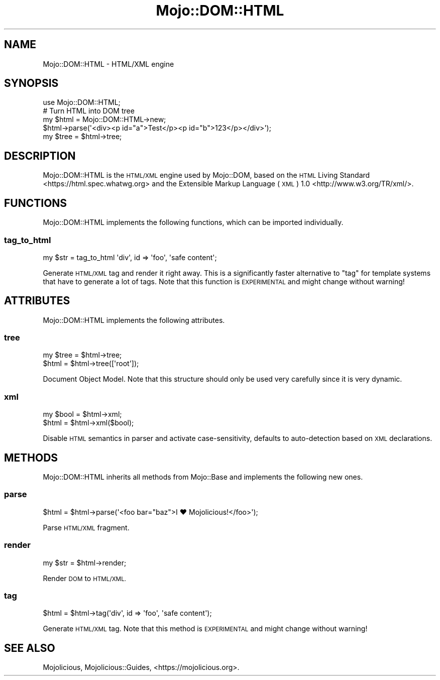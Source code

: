 .\" Automatically generated by Pod::Man 4.09 (Pod::Simple 3.35)
.\"
.\" Standard preamble:
.\" ========================================================================
.de Sp \" Vertical space (when we can't use .PP)
.if t .sp .5v
.if n .sp
..
.de Vb \" Begin verbatim text
.ft CW
.nf
.ne \\$1
..
.de Ve \" End verbatim text
.ft R
.fi
..
.\" Set up some character translations and predefined strings.  \*(-- will
.\" give an unbreakable dash, \*(PI will give pi, \*(L" will give a left
.\" double quote, and \*(R" will give a right double quote.  \*(C+ will
.\" give a nicer C++.  Capital omega is used to do unbreakable dashes and
.\" therefore won't be available.  \*(C` and \*(C' expand to `' in nroff,
.\" nothing in troff, for use with C<>.
.tr \(*W-
.ds C+ C\v'-.1v'\h'-1p'\s-2+\h'-1p'+\s0\v'.1v'\h'-1p'
.ie n \{\
.    ds -- \(*W-
.    ds PI pi
.    if (\n(.H=4u)&(1m=24u) .ds -- \(*W\h'-12u'\(*W\h'-12u'-\" diablo 10 pitch
.    if (\n(.H=4u)&(1m=20u) .ds -- \(*W\h'-12u'\(*W\h'-8u'-\"  diablo 12 pitch
.    ds L" ""
.    ds R" ""
.    ds C` ""
.    ds C' ""
'br\}
.el\{\
.    ds -- \|\(em\|
.    ds PI \(*p
.    ds L" ``
.    ds R" ''
.    ds C`
.    ds C'
'br\}
.\"
.\" Escape single quotes in literal strings from groff's Unicode transform.
.ie \n(.g .ds Aq \(aq
.el       .ds Aq '
.\"
.\" If the F register is >0, we'll generate index entries on stderr for
.\" titles (.TH), headers (.SH), subsections (.SS), items (.Ip), and index
.\" entries marked with X<> in POD.  Of course, you'll have to process the
.\" output yourself in some meaningful fashion.
.\"
.\" Avoid warning from groff about undefined register 'F'.
.de IX
..
.if !\nF .nr F 0
.if \nF>0 \{\
.    de IX
.    tm Index:\\$1\t\\n%\t"\\$2"
..
.    if !\nF==2 \{\
.        nr % 0
.        nr F 2
.    \}
.\}
.\" ========================================================================
.\"
.IX Title "Mojo::DOM::HTML 3"
.TH Mojo::DOM::HTML 3 "2018-05-11" "perl v5.22.5" "User Contributed Perl Documentation"
.\" For nroff, turn off justification.  Always turn off hyphenation; it makes
.\" way too many mistakes in technical documents.
.if n .ad l
.nh
.SH "NAME"
Mojo::DOM::HTML \- HTML/XML engine
.SH "SYNOPSIS"
.IX Header "SYNOPSIS"
.Vb 1
\&  use Mojo::DOM::HTML;
\&
\&  # Turn HTML into DOM tree
\&  my $html = Mojo::DOM::HTML\->new;
\&  $html\->parse(\*(Aq<div><p id="a">Test</p><p id="b">123</p></div>\*(Aq);
\&  my $tree = $html\->tree;
.Ve
.SH "DESCRIPTION"
.IX Header "DESCRIPTION"
Mojo::DOM::HTML is the \s-1HTML/XML\s0 engine used by Mojo::DOM, based on the
\&\s-1HTML\s0 Living Standard <https://html.spec.whatwg.org> and the
Extensible Markup Language (\s-1XML\s0) 1.0 <http://www.w3.org/TR/xml/>.
.SH "FUNCTIONS"
.IX Header "FUNCTIONS"
Mojo::DOM::HTML implements the following functions, which can be imported
individually.
.SS "tag_to_html"
.IX Subsection "tag_to_html"
.Vb 1
\&  my $str = tag_to_html \*(Aqdiv\*(Aq, id => \*(Aqfoo\*(Aq, \*(Aqsafe content\*(Aq;
.Ve
.PP
Generate \s-1HTML/XML\s0 tag and render it right away. This is a significantly faster
alternative to \*(L"tag\*(R" for template systems that have to generate a lot of
tags. Note that this function is \s-1EXPERIMENTAL\s0 and might change without warning!
.SH "ATTRIBUTES"
.IX Header "ATTRIBUTES"
Mojo::DOM::HTML implements the following attributes.
.SS "tree"
.IX Subsection "tree"
.Vb 2
\&  my $tree = $html\->tree;
\&  $html    = $html\->tree([\*(Aqroot\*(Aq]);
.Ve
.PP
Document Object Model. Note that this structure should only be used very
carefully since it is very dynamic.
.SS "xml"
.IX Subsection "xml"
.Vb 2
\&  my $bool = $html\->xml;
\&  $html    = $html\->xml($bool);
.Ve
.PP
Disable \s-1HTML\s0 semantics in parser and activate case-sensitivity, defaults to
auto-detection based on \s-1XML\s0 declarations.
.SH "METHODS"
.IX Header "METHODS"
Mojo::DOM::HTML inherits all methods from Mojo::Base and implements the
following new ones.
.SS "parse"
.IX Subsection "parse"
.Vb 1
\&  $html = $html\->parse(\*(Aq<foo bar="baz">I ♥ Mojolicious!</foo>\*(Aq);
.Ve
.PP
Parse \s-1HTML/XML\s0 fragment.
.SS "render"
.IX Subsection "render"
.Vb 1
\&  my $str = $html\->render;
.Ve
.PP
Render \s-1DOM\s0 to \s-1HTML/XML.\s0
.SS "tag"
.IX Subsection "tag"
.Vb 1
\&  $html = $html\->tag(\*(Aqdiv\*(Aq, id => \*(Aqfoo\*(Aq, \*(Aqsafe content\*(Aq);
.Ve
.PP
Generate \s-1HTML/XML\s0 tag. Note that this method is \s-1EXPERIMENTAL\s0 and might change
without warning!
.SH "SEE ALSO"
.IX Header "SEE ALSO"
Mojolicious, Mojolicious::Guides, <https://mojolicious.org>.
